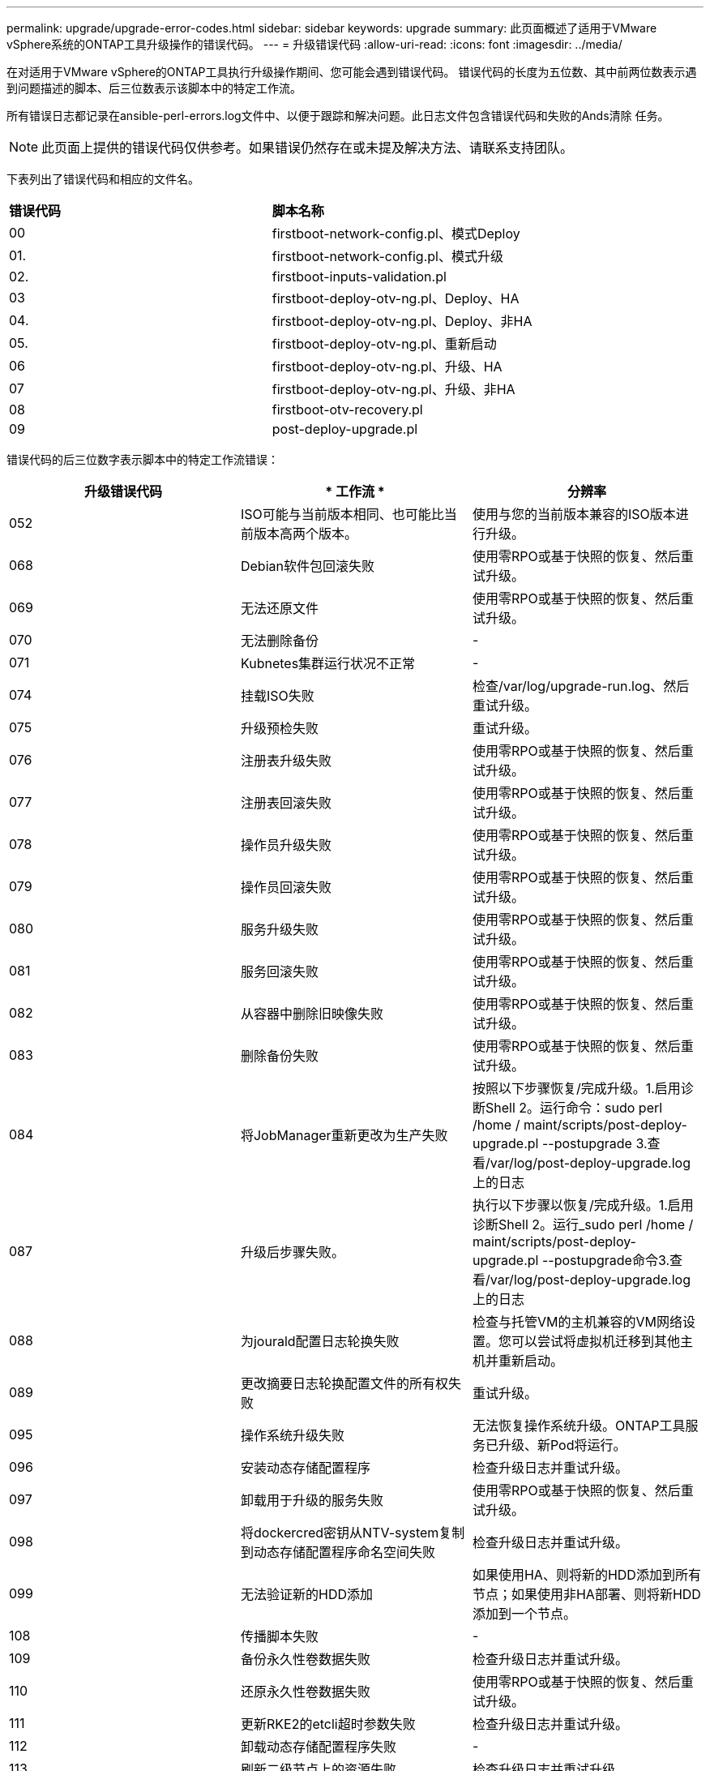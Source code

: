 ---
permalink: upgrade/upgrade-error-codes.html 
sidebar: sidebar 
keywords: upgrade 
summary: 此页面概述了适用于VMware vSphere系统的ONTAP工具升级操作的错误代码。 
---
= 升级错误代码
:allow-uri-read: 
:icons: font
:imagesdir: ../media/


[role="lead"]
在对适用于VMware vSphere的ONTAP工具执行升级操作期间、您可能会遇到错误代码。
错误代码的长度为五位数、其中前两位数表示遇到问题描述的脚本、后三位数表示该脚本中的特定工作流。

所有错误日志都记录在ansible-perl-errors.log文件中、以便于跟踪和解决问题。此日志文件包含错误代码和失败的Ands清除 任务。


NOTE: 此页面上提供的错误代码仅供参考。如果错误仍然存在或未提及解决方法、请联系支持团队。

下表列出了错误代码和相应的文件名。

|===


| *错误代码* | *脚本名称* 


| 00 | firstboot-network-config.pl、模式Deploy 


| 01. | firstboot-network-config.pl、模式升级 


| 02. | firstboot-inputs-validation.pl 


| 03 | firstboot-deploy-otv-ng.pl、Deploy、HA 


| 04. | firstboot-deploy-otv-ng.pl、Deploy、非HA 


| 05. | firstboot-deploy-otv-ng.pl、重新启动 


| 06 | firstboot-deploy-otv-ng.pl、升级、HA 


| 07 | firstboot-deploy-otv-ng.pl、升级、非HA 


| 08 | firstboot-otv-recovery.pl 


| 09 | post-deploy-upgrade.pl 
|===
错误代码的后三位数字表示脚本中的特定工作流错误：

|===
| *升级错误代码* | * 工作流 * | *分辨率* 


| 052 | ISO可能与当前版本相同、也可能比当前版本高两个版本。 | 使用与您的当前版本兼容的ISO版本进行升级。 


| 068 | Debian软件包回滚失败 | 使用零RPO或基于快照的恢复、然后重试升级。 


| 069 | 无法还原文件 | 使用零RPO或基于快照的恢复、然后重试升级。 


| 070 | 无法删除备份 | - 


| 071 | Kubnetes集群运行状况不正常 | - 


| 074 | 挂载ISO失败 | 检查/var/log/upgrade-run.log、然后重试升级。 


| 075 | 升级预检失败 | 重试升级。 


| 076 | 注册表升级失败 | 使用零RPO或基于快照的恢复、然后重试升级。 


| 077 | 注册表回滚失败 | 使用零RPO或基于快照的恢复、然后重试升级。 


| 078 | 操作员升级失败 | 使用零RPO或基于快照的恢复、然后重试升级。 


| 079 | 操作员回滚失败 | 使用零RPO或基于快照的恢复、然后重试升级。 


| 080 | 服务升级失败 | 使用零RPO或基于快照的恢复、然后重试升级。 


| 081 | 服务回滚失败 | 使用零RPO或基于快照的恢复、然后重试升级。 


| 082 | 从容器中删除旧映像失败 | 使用零RPO或基于快照的恢复、然后重试升级。 


| 083 | 删除备份失败 | 使用零RPO或基于快照的恢复、然后重试升级。 


| 084 | 将JobManager重新更改为生产失败 | 按照以下步骤恢复/完成升级。1.启用诊断Shell 2。运行命令：sudo perl /home / maint/scripts/post-deploy-upgrade.pl --postupgrade 3.查看/var/log/post-deploy-upgrade.log上的日志 


| 087 | 升级后步骤失败。 | 执行以下步骤以恢复/完成升级。1.启用诊断Shell 2。运行_sudo perl /home / maint/scripts/post-deploy-upgrade.pl --postupgrade命令3.查看/var/log/post-deploy-upgrade.log上的日志 


| 088 | 为jourald配置日志轮换失败 | 检查与托管VM的主机兼容的VM网络设置。您可以尝试将虚拟机迁移到其他主机并重新启动。 


| 089 | 更改摘要日志轮换配置文件的所有权失败 | 重试升级。 


| 095 | 操作系统升级失败 | 无法恢复操作系统升级。ONTAP工具服务已升级、新Pod将运行。 


| 096 | 安装动态存储配置程序 | 检查升级日志并重试升级。 


| 097 | 卸载用于升级的服务失败 | 使用零RPO或基于快照的恢复、然后重试升级。 


| 098 | 将dockercred密钥从NTV-system复制到动态存储配置程序命名空间失败 | 检查升级日志并重试升级。 


| 099 | 无法验证新的HDD添加 | 如果使用HA、则将新的HDD添加到所有节点；如果使用非HA部署、则将新HDD添加到一个节点。 


| 108 | 传播脚本失败 | - 


| 109 | 备份永久性卷数据失败 | 检查升级日志并重试升级。 


| 110 | 还原永久性卷数据失败 | 使用零RPO或基于快照的恢复、然后重试升级。 


| 111 | 更新RKE2的etcli超时参数失败 | 检查升级日志并重试升级。 


| 112 | 卸载动态存储配置程序失败 | - 


| 113 | 刷新二级节点上的资源失败 | 检查升级日志并重试升级。 


| 104 | 重新启动二级节点失败 | 逐个手动重新启动节点 


| 100 | 内核回滚失败 | - 


| 051 | 动态存储配置程序升级失败 | 请检查升级日志并重试升级。 


| 056 | 删除迁移备份失败 | 不适用 
|===

NOTE: 从适用于VMware vSphere 10.3的ONTAP工具开始、不支持零RPO。

了解更多信息 https://kb.netapp.com/data-mgmt/OTV/VSC_Kbs/How_to_restore_ONTAP_tools_for_VMware_vSphere_if_upgrade_fails_from_version_10.0_to_10.1["从10.0升级到10.1失败时如何还原适用于VMware vSphere的ONTAP工具"]
